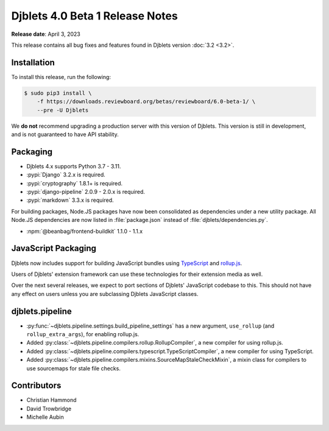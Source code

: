 .. default-intersphinx:: django3.2 djblets4.x


================================
Djblets 4.0 Beta 1 Release Notes
================================

**Release date**: April 3, 2023

This release contains all bug fixes and features found in Djblets version
:doc:`3.2 <3.2>`.


Installation
============

To install this release, run the following:

.. code-block:: console

    $ sudo pip3 install \
        -f https://downloads.reviewboard.org/betas/reviewboard/6.0-beta-1/ \
        --pre -U Djblets


We **do not** recommend upgrading a production server with this version of
Djblets. This version is still in development, and is not guaranteed to have
API stability.


Packaging
=========

* Djblets 4.x supports Python 3.7 - 3.11.

* :pypi:`Django` 3.2.x is required.

* :pypi:`cryptography` 1.8.1+ is required.

* :pypi:`django-pipeline` 2.0.9 - 2.0.x is required.

* :pypi:`markdown` 3.3.x is required.


For building packages, Node.JS packages have now been consolidated as
dependencies under a new utility package. All Node.JS dependencies are now
listed in :file:`package.json` instead of :file:`djblets/dependencies.py`.

* :npm:`@beanbag/frontend-buildkit` 1.1.0 - 1.1.x


JavaScript Packaging
====================

Djblets now includes support for building JavaScript bundles using TypeScript_
and rollup.js_.

Users of Djblets' extension framework can use these technologies for their
extension media as well.

Over the next several releases, we expect to port sections of Djblets'
JavaScript codebase to this. This should not have any effect on users unless
you are subclassing Djblets JavaScript classes.


.. _rollup.js: https://rollupjs.org/
.. _TypeScript: https://www.typescriptlang.org/


djblets.pipeline
================

* :py:func:`~djblets.pipeline.settings.build_pipeline_settings` has a new
  argument, ``use_rollup`` (and ``rollup_extra_args``), for enabling rollup.js.

* Added :py:class:`~djblets.pipeline.compilers.rollup.RollupCompiler`, a new
  compiler for using rollup.js.

* Added :py:class:`~djblets.pipeline.compilers.typescript.TypeScriptCompiler`,
  a new compiler for using TypeScript.

* Added :py:class:`~djblets.pipeline.compilers.mixins.SourceMapStaleCheckMixin`,
  a mixin class for compilers to use sourcemaps for stale file checks.


Contributors
============

* Christian Hammond
* David Trowbridge
* Michelle Aubin
